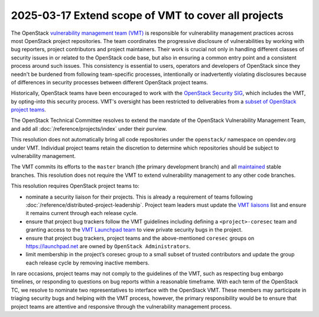 =====================================================
2025-03-17 Extend scope of VMT to cover all projects
=====================================================

The OpenStack `vulnerability management team (VMT)`_ is responsible
for vulnerability management practices across most OpenStack
project repositories. The team coordinates the progressive disclosure
of vulnerabilities by working with bug reporters, project contributors
and project maintainers. Their work is crucial not only in handling
different classes of security issues in or related to the
OpenStack code base, but also in ensuring a common entry point and a
consistent process around such issues. This consistency is essential to
users, operators and developers of OpenStack since they needn't be burdened
from following team-specific processes, intentionally or
inadvertently violating disclosures because of differences in security
processes between different OpenStack project teams.

Historically, OpenStack teams have been encouraged to work with the
`OpenStack Security SIG`_, which includes the VMT, by opting-into this security
process. VMT's oversight has been restricted to deliverables from a `subset of
OpenStack project teams`_.

The OpenStack Technical Committee resolves to extend the mandate of the
OpenStack Vulnerability Management Team, and add all
:doc:`/reference/projects/index` under their purview.

This resolution does not automatically bring all code repositories
under the ``openstack/`` namespace on opendev.org under VMT. Individual project
teams retain the discretion to determine which repositories should be subject
to vulnerability management.

The VMT commits its efforts to the ``master`` branch (the primary development
branch) and all `maintained`_ stable branches. This resolution does not
require the VMT to extend vulnerability management to any other code branches.

This resolution requires OpenStack project teams to:

- nominate a security liaison for their projects. This is already
  a requirement of teams following
  :doc:`/reference/distributed-project-leadership`. Project team leaders
  must update the `VMT liaisons`_ list and ensure it remains current
  through each release cycle.
- ensure that project bug trackers follow the VMT guidelines including
  defining a ``<project>-coresec`` team and granting access to the
  `VMT Launchpad team`_ to view private security bugs in the project.
- ensure that project bug trackers, project teams and the above-mentioned
  ``coresec`` groups on https://launchpad.net are owned by
  ``OpenStack Administrators``.
- limit membership in the project’s coresec group to a small subset of
  trusted contributors and update the group each release cycle by
  removing inactive members.

In rare occasions, project teams may not comply to the guidelines of the VMT,
such as respecting bug embargo timelines, or responding to questions
on bug reports within a reasonable timeframe. With each term of the
OpenStack TC, we resolve to nominate two representatives to interface with the
OpenStack VMT. These members may participate in triaging security bugs and
helping with the VMT process, however, the primary responsibility would be to
ensure that project teams are attentive and responsive through the
vulnerability management process.

.. _vulnerability management team (VMT): https://docs.openstack.org/project-team-guide/vulnerability-management.html
.. _subset of OpenStack project teams: https://opendev.org/openstack/ossa/src/commit/dca905784d01aace07e35bac7cb9bc8d87891cbb/doc/source/repos-overseen.rst
.. _OpenStack Security SIG: https://wiki.openstack.org/wiki/Security-SIG
.. _VMT liaisons: https://wiki.openstack.org/wiki/CrossProjectLiaisons#Vulnerability_management
.. _maintained: https://docs.openstack.org/project-team-guide/stable-branches.html
.. _VMT Launchpad team: https://launchpad.net/~openstack-vuln-mgmt
